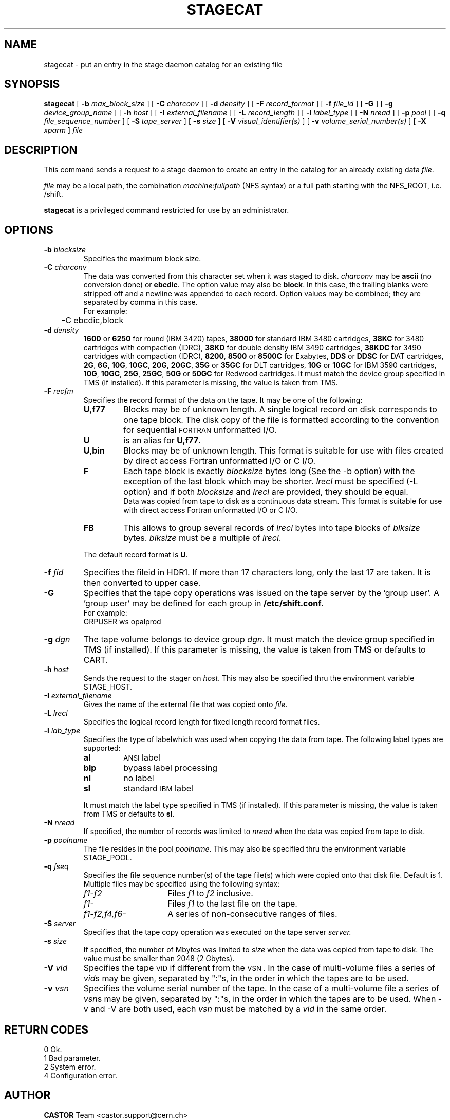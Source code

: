 .\" @(#)$RCSfile: stagecat.man,v $ $Revision: 1.6 $ $Date: 2001/09/26 09:13:54 $ CERN IT-PDP/DM Jean-Philippe Baud
.\" Copyright (C) 1994-1999 by CERN/IT/PDP/DM
.\" All rights reserved
.\"
.TH STAGECAT l "$Date: 2001/09/26 09:13:54 $"
.SH NAME
stagecat \- put an entry in the stage daemon catalog for an existing file
.SH SYNOPSIS
.B stagecat 
[
.BI -b " max_block_size"
] [
.BI -C " charconv"
] [
.BI -d " density"
] [
.BI -F " record_format" 
] [
.BI -f " file_id"
] [
.BI -G 
] [ 
.BI -g " device_group_name"
] [
.BI -h " host"
] [
.BI -I " external_filename"
] [ 
.BI -L " record_length"
] [ 
.BI -l " label_type"
] [
.BI -N " nread"
] [
.BI -p " pool"
] [
.BI -q " file_sequence_number"
] [
.BI -S " tape_server"
] [
.BI -s " size"
] [
.BI -V " visual_identifier(s)"
] [ 
.BI -v " volume_serial_number(s)"
] [
.BI -X " xparm"
] 
.I file
.SH DESCRIPTION
This command sends a request to a stage daemon
to create an entry in the catalog for an already existing data
.IR file .
.LP
.I file
may be a local path, the combination
.I machine:fullpath
(NFS syntax) or a full path starting with the NFS_ROOT, i.e. /shift.
.LP
.B stagecat
is a privileged command restricted for use by an administrator.
.SH OPTIONS
.TP
.BI \-b " blocksize"
Specifies the maximum block size.
.TP
.BI \-C " charconv"
The data was converted from this character set when it was staged to disk.
.I charconv
may be
.B ascii
(no conversion done) or
.BR ebcdic .
The option value may also be
.BR block .
In this case, the trailing blanks were stripped off and a newline was appended
to each record.
Option values may be combined; they are separated by comma in this case.
.br
For example:
.br
	-C ebcdic,block
.TP
.BI \-d " density"
.B 1600
or
.B 6250
for round (IBM 3420) tapes,
.B 38000
for standard IBM 3480 cartridges,
.B 38KC
for 3480 cartridges with compaction (IDRC),
.B 38KD
for double density IBM 3490 cartridges,
.B 38KDC
for 3490 cartridges with compaction (IDRC),
.BR 8200 ,
.B 8500
or
.B 8500C
for Exabytes,
.B DDS
or
.B DDSC
for DAT cartridges,
.BR 2G ,
.BR 6G ,
.BR 10G ,
.BR 10GC ,
.BR 20G ,
.BR 20GC ,
.B 35G
or
.B 35GC
for DLT cartridges,
.B 10G
or
.B 10GC
for IBM 3590 cartridges,
.BR 10G ,
.BR 10GC ,
.BR 25G ,
.BR 25GC ,
.B 50G
or
.B 50GC
for Redwood cartridges.
It must match the device group specified in TMS (if installed).
If this parameter is missing, the value is taken from TMS.
.TP
.BI \-F " recfm"
Specifies the record format of the data on the tape. It may be one of the 
following:
.RS
.TP
.B U,\|f77
Blocks may be of unknown length. A single logical record on disk corresponds
to one tape block. The disk copy of the file is formatted according to the 
convention for sequential 
.SM FORTRAN 
unformatted I/O.
.TP
.B U
is an alias for
.BR U,\|f77 .
.TP
.B U,\|bin
Blocks may be of unknown length.
This format is suitable for use with files created by direct access Fortran
unformatted I/O or C I/O.
.TP
.B F
Each tape block is exactly
.IR blocksize
bytes long (See the \-b option) with the exception of the last block
which may be shorter.
.I lrecl
must be specified (-L option) and if both
.I blocksize
and
.I lrecl
are provided, they should be equal.
.br
Data was copied from tape to disk as a continuous data stream.
This format is suitable for use with direct access Fortran unformatted I/O
or C I/O.
.TP
.B FB
This allows to group several records of
.I lrecl
bytes into tape blocks of
.I blksize
bytes.
.I blksize
must be a multiple of
.IR lrecl .
.LP
The default record format is
.BR U .
.RE
.TP
.BI \-f " fid"
Specifies the fileid in HDR1. If more than 17 characters long,
only the last 17 are taken. It is then converted to upper case.
.TP
.B \-G
Specifies that the tape copy operations was issued on the tape server by
the 'group user'. A 'group user' may be defined for each group in 
.B /etc/shift.conf.
.br
For example: 
.br
	GRPUSER ws	opalprod
.TP 
.BI \-g " dgn"
The tape volume belongs to device group
.IR dgn .
It must match the device group specified in TMS (if installed).
If this parameter is missing, the value is taken from TMS or
defaults to CART.
.TP
.BI \-h " host"
Sends the request to the stager on
.IR host .
This may also be specified thru the environment variable STAGE_HOST.
.TP
.BI \-I " external_filename"
Gives the name of the external file that was copied onto
.IR file .
.TP
.BI \-L " lrecl"
Specifies the logical record length for fixed length record format files.
.TP
.BI \-l " lab_type"
Specifies the type of labelwhich was used when copying the data from tape.
The following label types are supported:
.RS
.TP
.B al
.SM ANSI 
label
.TP
.B blp
bypass label processing
.TP
.B nl
no label
.TP
.B sl
standard 
.SM IBM
label
.LP
It must match the label type specified in TMS (if installed).
If this parameter is missing, the value is taken from TMS or
defaults to
.BR sl .
.RE
.TP
.BI \-N " nread"
If specified, the number of records was limited to
.I nread 
when the data was copied from tape to disk.
.TP
.BI \-p " poolname"
The file resides in the pool
.IR poolname .
This may also be specified thru the environment variable STAGE_POOL.
.TP
.BI \-q " fseq"
Specifies the file sequence number(s) of the tape file(s) which were copied
onto that disk file.
Default is 1.
Multiple files may be specified using the following syntax:
.RS 
.TP 1.5i 
.I f1\-f2 
Files 
.I f1
to 
.I f2 
inclusive.
.TP
.I f1\- 
Files 
.I f1
to the last file on the tape.
.TP
.I f1\-f2,\|f4,\|f6- 
A series of non\-consecutive ranges of files.
.RE
.TP
.BI \-S " server"
Specifies that the tape copy operation was executed on the tape server 
.IR server. 
.TP
.BI \-s " size"
If specified, the number of Mbytes was limited to
.I size 
when the data was copied from tape to disk.
The value must be smaller than 2048 (2 Gbytes).
.TP
.BI \-V " vid"
Specifies the tape 
.SM VID
if different from the 
.SM VSN .
In the case of multi\-volume files a series of 
.IR vid s
may be given, separated by ":"s, in the order in which the tapes are to be used.
.TP
.BI \-v " vsn"
Specifies the volume serial number of the tape. In the case of a multi-volume
file a series of 
.IR vsn s
may be given, separated by ":"s, in the order in which the tapes are to be used.
When \-v and \-V are both used, each
.IR vsn
must be matched by a
.IR vid
in the same order.
.SH RETURN CODES
\
.br
0	Ok.
.br
1	Bad parameter.
.br
2	System error.
.br
4	Configuration error.
.SH AUTHOR
\fBCASTOR\fP Team <castor.support@cern.ch>
